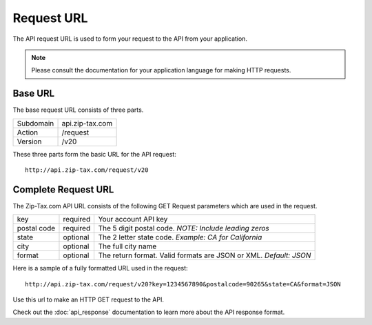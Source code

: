 Request URL
===========

The API request URL is used to form your request to the API from your application. 

.. note:: Please consult the documentation for your application language for making HTTP requests.

Base URL
--------

The base request URL consists of three parts.

+------------+-----------------+
| Subdomain  | api.zip-tax.com |
+------------+-----------------+
| Action     | /request        |
+------------+-----------------+
| Version    | /v20            |
+------------+-----------------+

These three parts form the basic URL for the API request::

	http://api.zip-tax.com/request/v20
	
Complete Request URL
-------------------

The Zip-Tax.com API URL consists of the following GET Request parameters which are used in the request.


+-------------+----------+-------------------------------------------------------------------+
| key         | required | Your account API key                                              |
+-------------+----------+-------------------------------------------------------------------+
| postal code | required | The 5 digit postal code. *NOTE: Include leading zeros*            |
+-------------+----------+-------------------------------------------------------------------+
| state       | optional | The 2 letter state code. *Example: CA for California*             |
+-------------+----------+-------------------------------------------------------------------+
| city        | optional | The full city name                                                |
+-------------+----------+-------------------------------------------------------------------+
| format      | optional | The return format. Valid formats are JSON or XML. *Default: JSON* |
+-------------+----------+-------------------------------------------------------------------+

Here is a sample of a fully formatted URL used in the request::

	http://api.zip-tax.com/request/v20?key=1234567890&postalcode=90265&state=CA&format=JSON
	
Use this url to make an HTTP GET request to the API. 

Check out the :doc:`api_response` documentation to learn more about the API response format.

